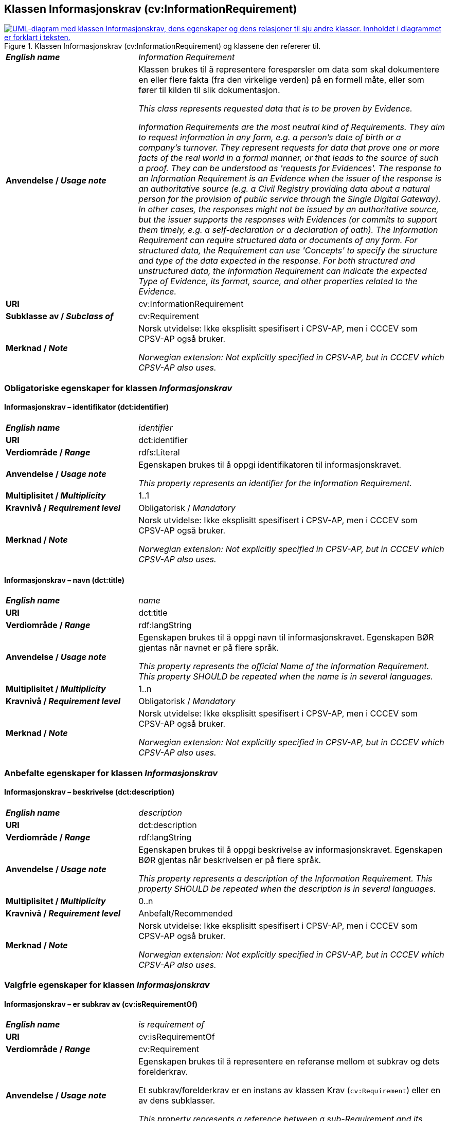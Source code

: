 == Klassen Informasjonskrav (cv:InformationRequirement) [[Informasjonskrav]]

[[img-KlassenInformasjonskrav]]
.Klassen Informasjonskrav (cv:InformationRequirement) og klassene den refererer til. 
[link=images/KlassenInformasjonskrav.png]
image::images/KlassenInformasjonskrav.png[alt="UML-diagram med klassen Informasjonskrav, dens egenskaper og dens relasjoner til sju andre klasser. Innholdet i diagrammet er forklart i teksten."]

[cols="30s,70d"]
|===
| _English name_ | _Information Requirement_
| Anvendelse / _Usage note_ |  Klassen brukes til å representere forespørsler om data som skal dokumentere en eller flere fakta (fra den virkelige verden) på en formell måte, eller som fører til kilden til slik dokumentasjon.

_This class represents requested data that is to be proven by Evidence._

_Information Requirements are the most neutral kind of Requirements. They aim to request information in any form, e.g. a person's date of birth or a company's turnover. They represent requests for data that prove one or more facts of the real world in a formal manner, or that leads to the source of such a proof. They can be understood as 'requests for Evidences'. The response to an Information Requirement is an Evidence when the issuer of the response is an authoritative source (e.g. a Civil Registry providing data about a natural person for the provision of public service through the Single Digital Gateway). In other cases, the responses might not be issued by an authoritative source, but the issuer supports the responses with Evidences (or commits to support them timely, e.g. a self-declaration or a declaration of oath). The Information Requirement can require structured data or documents of any form. For structured data, the Requirement can use 'Concepts' to specify the structure and type of the data expected in the response. For both structured and unstructured data, the Information Requirement can indicate the expected Type of Evidence, its format, source, and other properties related to the Evidence._
| URI |  cv:InformationRequirement
| Subklasse av / _Subclass of_ | cv:Requirement
| Merknad / _Note_ |  Norsk utvidelse: Ikke eksplisitt spesifisert i CPSV-AP, men i CCCEV som CPSV-AP også bruker.

_Norwegian extension: Not explicitly specified in CPSV-AP, but in CCCEV which CPSV-AP also uses._
|===

=== Obligatoriske egenskaper for klassen _Informasjonskrav_ [[Informasjonskrav-obligatoriske-egenskaper]]

==== Informasjonskrav – identifikator (dct:identifier) [[Informasjonskrav-identifikator]]

[cols="30s,70d"]
|===
| _English name_ | _identifier_
| URI | dct:identifier
| Verdiområde / _Range_ | rdfs:Literal
| Anvendelse / _Usage note_ |  Egenskapen brukes til å oppgi identifikatoren til informasjonskravet.

_This property represents an identifier for the Information Requirement._
| Multiplisitet / _Multiplicity_ | 1..1
| Kravnivå / _Requirement level_ | Obligatorisk / _Mandatory_
| Merknad / _Note_ |  Norsk utvidelse: Ikke eksplisitt spesifisert i CPSV-AP, men i CCCEV som CPSV-AP også bruker.

_Norwegian extension: Not explicitly specified in CPSV-AP, but in CCCEV which CPSV-AP also uses._
|===

==== Informasjonskrav – navn (dct:title) [[Informasjonskrav-navn]]

[cols="30s,70d"]
|===
| _English name_ | _name_
| URI | dct:title
| Verdiområde / _Range_ | rdf:langString
| Anvendelse / _Usage note_ |  Egenskapen brukes til å oppgi navn til informasjonskravet. Egenskapen BØR gjentas når navnet er på flere språk.

_This property represents the official Name of the Information Requirement. This property SHOULD be repeated when the name is in several languages._
| Multiplisitet / _Multiplicity_ | 1..n
| Kravnivå / _Requirement level_ | Obligatorisk / _Mandatory_
| Merknad / _Note_ |  Norsk utvidelse: Ikke eksplisitt spesifisert i CPSV-AP, men i CCCEV som CPSV-AP også bruker.

_Norwegian extension: Not explicitly specified in CPSV-AP, but in CCCEV which CPSV-AP also uses._
|===

=== Anbefalte egenskaper for klassen _Informasjonskrav_ [[Informasjonskrav-anbefalte-egenskaper]]

==== Informasjonskrav – beskrivelse (dct:description) [[Informasjonskrav-beskrivelse]]

[cols="30s,70d"]
|===
| _English name_ | _description_
| URI | dct:description
| Verdiområde / _Range_ | rdf:langString
| Anvendelse / _Usage note_ |  Egenskapen brukes til å oppgi beskrivelse av informasjonskravet. Egenskapen BØR gjentas når beskrivelsen er på flere språk.

_This property represents a description of the Information Requirement. This property SHOULD be repeated when the description is in several languages._
| Multiplisitet / _Multiplicity_ | 0..n
| Kravnivå / _Requirement level_ | Anbefalt/Recommended
| Merknad / _Note_ |  Norsk utvidelse: Ikke eksplisitt spesifisert i CPSV-AP, men i CCCEV som CPSV-AP også bruker.

_Norwegian extension: Not explicitly specified in CPSV-AP, but in CCCEV which CPSV-AP also uses._
|===

=== Valgfrie egenskaper for klassen _Informasjonskrav_ [[Informasjonskrav-valgfrie-egenskaper]]

==== Informasjonskrav – er subkrav av (cv:isRequirementOf) [[Informasjonskrav-er-krav-til]]

[cols="30s,70d"]
|===
| _English name_ | _is requirement of_
| URI |  cv:isRequirementOf
| Verdiområde / _Range_ |  cv:Requirement
| Anvendelse / _Usage note_ |  Egenskapen brukes til å representere en referanse mellom et subkrav og dets forelderkrav.

Et subkrav/forelderkrav er en instans av klassen Krav (`cv:Requirement`) eller en av dens subklasser.

_This property represents a reference between a sub-Requirement and its parent Requirement._
| Multiplisitet / _Multiplicity_ | 0..n
| Kravnivå / _Requirement level_ |  Valgfri / _Optional_
| Merknad / _Note_ |  Norsk utvidelse: Ikke eksplisitt spesifisert i CPSV-AP, men i CCCEV som CPSV-AP også bruker.

_Norwegian extension: Not explicitly specified in CPSV-AP, but in CCCEV which CPSV-AP also uses._
|===

==== Informasjonskrav – er utledet fra (cv:isDerivedFrom) [[Informasjonskrav-er-utledet-fra]]

[cols="30s,70d"]
|===
| _English name_ | _is derived from_
| URI |  cv:isDerivedFrom
| Verdiområde / _Range_ |  cv:ReferenceFramework
| Anvendelse / _Usage note_ |  Egenskapen brukes til å referere til referanserammeverk som informasjonskravet er basert på, f.eks. lov, forskrift eller annen regulering.

_This property refers to the Reference Framework on which the Information Requirement is based, such as a law or regulation._

_Note that an Information Requirement can have several Reference Frameworks from which it is derived._
| Multiplisitet / _Multiplicity_ | 0..n
| Kravnivå / _Requirement level_ | Valgfri / _Optional_
| Merknad / _Note_ |  Norsk utvidelse: Ikke eksplisitt spesifisert i CPSV-AP, men i CCCEV som CPSV-AP også bruker.

_Norwegian extension: Not explicitly specified in CPSV-AP, but in CCCEV which CPSV-AP also uses._
|===

==== Informasjonskrav – er utstedt av (dct:publisher) [[Informasjonskrav-er-utstedt-av]]

[cols="30s,70d"]
|===
| _English name_ | _is issued by_
| URI |  dct:publisher
| Verdiområde / _Range_ |  foaf:Agent
| Anvendelse / _Usage note_ |  Egenskapen brukes til å referere til aktøren som har utstedt informasjonskravet.

_This property refers to the Agent that has published the Information Requirement._
| Multiplisitet / _Multiplicity_ | 0..1
| Kravnivå / _Requirement level_ | Valgfri / _Optional_
| Merknad / _Note_ |  Norsk utvidelse: Ikke eksplisitt spesifisert i CPSV-AP, men i CCCEV som CPSV-AP også bruker.

_Norwegian extension: Not explicitly specified in CPSV-AP, but in CCCEV which CPSV-AP also uses._
|===

==== Informasjonskrav – har dokumentasjonstypeliste (cv:hasEvidenceTypeList) [[Informasjonskrav-har-dokumentasjonstypeliste]]

[cols="30s,70d"]
|===
| _English name_ | _has evidence type list_
| URI |  cv:hasEvidenceTypeList
| Verdiområde / _Range_ |  cv:EvidenceTypeList
| Anvendelse / _Usage note_ |  Egenskapen brukes til å referere til dokumentasjonstypeliste som spesifiserer dokumentasjonstypene som trengs for å tilfredsstille informasjonskravet.

Et informasjonskrav KAN ha en eller flere dokumentasjonstypelister. For at informasjonskravet skal være oppfylt, SKAL dokumentasjonen være i samsvar med minst én av listene når det er flere lister.

_This property refers to the Evidence Type List that specifies the Evidence Types that are needed to meet the Information Requirement._

_One or several Lists of Evidence Types MAY support an Information Requirement. At least one of them MUST be satisfied by the response to the Information Requirement._
| Multiplisitet / _Multiplicity_ | 0..n
| Kravnivå / _Requirement level_ | Valgfri / _Optional_
| Merknad / _Note_ |  Norsk utvidelse: Ikke eksplisitt spesifisert i CPSV-AP, men i CCCEV som CPSV-AP også bruker.

_Norwegian extension: Not explicitly specified in CPSV-AP, but in CCCEV which CPSV-AP also uses._
|===

==== Informasjonskrav – har informasjonsbegrep (cv:hasConcept) [[Informasjonskrav-har-informasjonsbegrep]]

[cols="30s,70d"]
|===
| _English name_ | _has concept_
| URI |  cv:hasConcept
| Verdiområde / _Range_ |  cv:InformationConcept
| Anvendelse / _Usage note_ |  Egenskapen brukes til å referere til informasjonsbegrep som informasjonskravet forventer en verdi av.

_This property refers to the Information Concept for which a value is expected by the Information Requirement._

_Information Concepts defined for specific Information Requirements also represent the basis for specifying the Supported Value an Evidence should provide._
| Multiplisitet / _Multiplicity_ | 0..n
| Kravnivå / _Requirement level_ | Valgfri / _Optional_
| Merknad / _Note_ |  Norsk utvidelse: Ikke eksplisitt spesifisert i CPSV-AP, men i CCCEV som CPSV-AP også bruker.

_Norwegian extension: Not explicitly specified in CPSV-AP, but in CCCEV which CPSV-AP also uses._
|===

==== Informasjonskrav – har kvalifisert relasjon til andre krav (cv:hasQualifiedRelation) [[Informasjonskrav-har-kvalifisert-relasjon-til-andre-krav]]

[cols="30s,70d"]
|===
| _English name_ | _has qualified relation_
| URI |  cv:hasQualifiedRelation
| Verdiområde / _Range_ |  cv:Requirement
| Anvendelse / _Usage note_ |  Egenskapen brukes til å representere en beskrevet/kategorisert relasjon til instans av klassen Krav (`cv:Requirement`) eller en av dens subklasser.

_This property represents a described and/or categorised relation to another Requirement._
| Multiplisitet / _Multiplicity_ | 0..n
| Kravnivå / _Requirement level_ | Valgfri / _Optional_
| Merknad / _Note_ |  Norsk utvidelse: Ikke eksplisitt spesifisert i CPSV-AP, men i CCCEV som CPSV-AP også bruker.

_Norwegian extension: Not explicitly specified in CPSV-AP, but in CCCEV which CPSV-AP also uses._
|===

==== Informasjonskrav – har mer spesifikt krav (cv:hasRequirement) [[Informasjonskrav-har-mer-spesifikt-krav]]

[cols="30s,70d"]
|===
| _English name_ | _has requirement_
| URI |  cv:hasRequirement
| Verdiområde / _Range_ |  cv:Requirement
| Anvendelse / _Usage note_ |  Egenskapen brukes til å referere til instans av klassen Krav (`cv:Requirement`) eller en av dens subklasser, som er en del av informasjonskravet.

_This property refers to a more specific Requirement that is part of the Information Requirement._
| Multiplisitet / _Multiplicity_ | 0..n
| Kravnivå / _Requirement level_ | Valgfri / _Optional_
| Merknad / _Note_ |  Norsk utvidelse: Ikke eksplisitt spesifisert i CPSV-AP, men i CCCEV som CPSV-AP også bruker.

_Norwegian extension: Not explicitly specified in CPSV-AP, but in CCCEV which CPSV-AP also uses._
|===

==== Informasjonskrav – har understøttende dokumentasjon (cv:hasSupportingEvidence) [[Informasjonskrav-har-understøttende-dokumentasjon]]

[cols="30s,70d"]
|===
| _English name_ | _has supporting evidence_
| URI |  cv:hasSupportingEvidence
| Verdiområde / _Range_ |  cv:Evidence
| Anvendelse / _Usage note_ |  Egenskapen brukes til å referere til dokumentasjon som gir informasjon, bevis eller støtte for informasjonskravet.

_This property refers to the Evidence that supplies information, proof or support for the Information Requirement._
| Multiplisitet / _Multiplicity_ | 0..n
| Kravnivå / _Requirement level_ | Valgfri / _Optional_
|===

==== Informasjonskrav – tilfredsstiller regel (cv:fulfils) [[Informasjonskrav-tilfredsstiller]]

[cols="30s,70d"]
|===
| _English name_ | _fulfils_
| URI |  cv:fulfils
| Verdiområde / _Range_ |  cpsv:Rule
| Anvendelse / _Usage note_ |  Egenskapen brukes til å referere til regel som informasjonskravet tilfredsstiller.

_This property refers to the rules that the Information Requirement fulfils._
| Multiplisitet / _Multiplicity_ | 0..n
| Kravnivå / _Requirement level_ | Valgfri / _Optional_
|===

==== Informasjonskrav – type (dct:type) [[Informasjonskrav-type]]

[cols="30s,70d"]
|===
| _English name_ | _type_
| URI | dct:type
| Verdiområde / _Range_ | skos:Concept
| Anvendelse / _Usage note_ |  Egenskapen brukes til å referere til kategorien informasjonskravet tilhører.

_This property refers to the category to which the Information Requirement belongs._
| Multiplisitet / _Multiplicity_ | 0..n
| Kravnivå / _Requirement level_ | Valgfri / _Optional_
| Merknad / _Note_ | Verdien BØR velges fra et kontrollert vokabular.

_The value SHOULD be chosen from a controlled vocabulary._
|===
